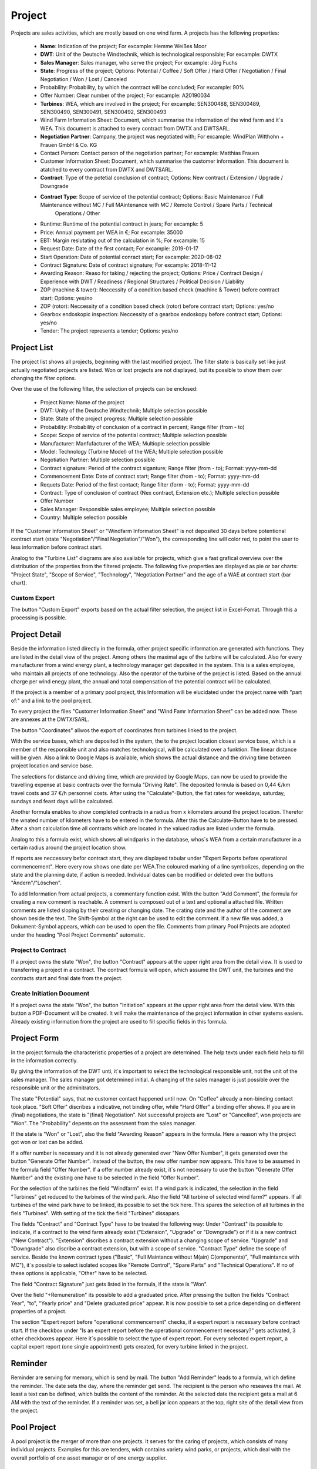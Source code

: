 Project
=======

Projects are sales activities, which are mostly based on one wind farm. A projects has the following properties:

    *   **Name**: Indication of the project; For excample: Hemme Weißes Moor
    *   **DWT**: Unit of the Deutsche Windtechnik, which is technological responsible; For excample: DWTX
    *   **Sales Manager**: Sales manager, who serve the project; For excample: Jörg Fuchs
    *   **State**: Progress of the project; Options: Potential / Coffee / Soft Offer / Hard Offer / Negotiation / Final Negotiation / Won / Lost / Canceled
    *   Probability: Probability, by which the contract will be concluded; For excample: 90%
    *   Offer Number: Clear number of the project; For excample: A20190034
    *   **Turbines**: WEA, which are involved in the project; For excample: SEN300488, SEN300489, SEN300490, SEN300491, SEN300492, SEN300493
    *   Wind Farm Information Sheet: Document, which summarise the information of the wind farm and it´s WEA. This document is attached to every contract from DWTX and DWTSARL.
    *   **Negotiation Partner**: Campany, the project was negotiated with; For excample: WindPlan Witthohn + Frauen GmbH & Co. KG
    *   Contact Person: Contact person of the negotiation partner; For excample: Matthias Frauen
    *   Customer Information Sheet: Document, which summarise the customer information. This document is atatched to every contract from DWTX and DWTSARL.
    *   **Contract**: Type of the potetial conclusion of contract; Options: New contract / Extension / Upgrade / Downgrade
    *   **Contract Type**: Scope of service of the potential contract; Options: Basic Maintenance / Full Maintenance without MC / Full MAintenance with MC / Remote Control / Spare Parts / Technical
                           Operations / Other
    *   Runtime: Runtime of the potential contract in jears; For excample: 5
    *   Price: Annual payment per WEA in €; For excample: 35000
    *   EBT: Margin reslutating out of the calculation in %; For excample: 15
    *   Request Date: Date of the first contact; For excample: 2019-01-17
    *   Start Operation: Date of potential conract start; For excample: 2020-08-02
    *   Contract Signature: Date of contract signature; For excample: 2018-11-12
    *   Awarding Reason: Reaso for taking / rejecting the project; Options: Price / Contract Design / Experience with DWT / Readiness / Regional Structures / Political Decision / Liability
    *   ZOP (machine & tower): Neccessity of a condition based check (machine & Tower) before contract start; Options: yes/no
    *   ZOP (rotor): Neccessity of a condition based check (rotor) before contract start; Options: yes/no
    *   Gearbox endoskopic inspection: Neccessity of a gearbox endoskopy before contract start; Options: yes/no
    *   Tender: The project represents a tender; Options: yes/no

Project List
------------

The project list shows all projects, beginning with the last modified project. The filter state is basically set like just actually negotiated projects are listed. Won or lost projects are not displayed,
but its possible to show them over changing the filter options.

Over the use of the following filter, the selection of projects can be enclosed:

    *   Project Name: Name of the project
    *   DWT: Unity of the Deutsche Windtechnik; Multiple selection possible
    *   State: State of the project progress; Multiple selection possible
    *   Probability: Probability of conclusion of a contract in percent; Range filter (from - to)
    *   Scope: Scope of service of the potential contract; Multiple selection possible
    *   Manufacturer: Manfufacturer of the WEA; Multiople selection possible
    *   Model: Technology (Turbine Model) of the WEA; Multiple selection possible
    *   Negotiation Partner: Multiple selection possible
    *   Contract signature: Period of the contract siganture; Range filter (from - to); Format: yyyy-mm-dd
    *   Commencement Date: Date of contract start; Range filter (from - to); Format: yyyy-mm-dd
    *   Requets Date: Period of the first contact; Range filter (form - to); Format: yyyy-mm-dd
    *   Contract: Type of conclusion of contract (Nex contract, Extension etc.); Multiple selection possible
    *   Offer Number
    *   Sales Manager: Responsible sales employee; Multiple selection possible
    *   Country: Multiple selection possible

If the "Customer Information Sheet" or "Windfarm Information Sheet" is not deposited 30 days before potentional contract start (state "Negotiation"/"Final Negotiation"/"Won"), the corresponding line will color
red, to point the user to less information before contract start.

Analog to the "Turbine List" diagrams are also available for projects, which give a fast grafical overview over the distribution of the properties from the filtered projects. The following five properties
are displayed as pie or bar charts: "Project State", "Scope of Service", "Technology", "Negotiation Partner" and the age of a WAE at contract start (bar chart).

Custom Export
^^^^^^^^^^^^^

The button "Custom Export" exports based on the actual filter selection, the project list in Excel-Fomat. Through this a processing is possible.

Project Detail
--------------

Beside the information listed directly in the formula, other project specific information are generated with functions. They are listed in the detail view of the project. Among others the maximal age of
the turbine will be calculated. Also for every manufacturer from a wind energy plant, a technology manager get deposited in the system. This is a sales employee, who maintain all projects of one technology.
Also the operator of the turbine of the project is listed. Based on the annual charge per wind enegy plant, the annual and total compensation of the potential contract will be calculated.

If the project is a member of a primary pool project, this Information will be elucidated under the project name with "part of:" and a link to the pool project.

To every project the files "Customer Information Sheet" and "Wind Famr Information Sheet" can be added now. These are annexes at the DWTX/SARL.

The button "Coordinates" allwos the export of coordinates from turbines linked to the project.

With the service bases, which are deposited in the system, the to the project location closest service base, which is a member of the responsible unit and also matches technological, will be calculated over
a funktion. The linear distance will be given. Also a link to Google Maps is available, which shows the actual distance and the driving time between project location and service base.

The selections for distance and driving time, which are provided by Google Maps, can now be used to provide the travelling expense at basic contracts over the formula "Driving Rate". The deposited formula
is based on 0,44 €/km travel costs and 37 €/h personnel costs. After using the "Calculate"-Button, the flat rates for weekdays, saturday, sundays and feast days will be calculated.

Another formula enables to show completed contracts in a radius from x kilometers around the project location. Therefor the wnated number of kilometers have to be entered in the formula. After this the
Calculate-Button have to be pressed. After a short calculation time all contracts which are located in the valued radius are listed under the formula.

Analog to this a formula exist, which shows all windparks in the database, whos´s WEA from a certain manufacturer in a certain radius around the project location show.

If reports are neccessary befor contract start, they are displayed tabular under "Expert Reports before operational commencement". Here every row shows one date per WEA.The coloured marking of a line
symbolizes, depending on the state and the planning date, if action is needed. Individual dates can be modified or deleted over the buttons "Ändern"/"Löschen".

To add Information from actual projects, a commentary function exist. With the button "Add Comment", the formula for creating a new comment is reachable. A comment is composed out of a text and optional a
attached file. Written comments are listed sloping by their creating or changing date. The crating date and the author of the comment are shown beside the text. The Shift-Symbol at the right can be used to
edit the comment. If a new file was added, a Dokument-Symbol appears, which can be used to open the file. Comments from primary Pool Projects are adopted under the heading "Pool Project Comments"
automatic.

Project to Contract
^^^^^^^^^^^^^^^^^^^

If a project owns the state "Won", the button "Contract" appears at the upper right area from the detail view. It is used to transferring a project in a contract. The contract formula will open, which
assume the DWT unit, the turbines and the contracts start and final date from the project.

Create Initiation Document
^^^^^^^^^^^^^^^^^^^^^^^^^^

If a project owns the state "Won", the button "Initiation" appears at the upper right area from the detail view. With this button a PDF-Document will be created. It will make the maintenance of the project
information in other systems easiers. Already existing information from the project are used to fill specific fields in this formula.

Project Form
------------

In the project formula the characteristic properties of a project are determined. The help texts under each field help to fill in the information correctly.

By giving the information of the DWT unti, it´s important to select the technological responsible unit, not the unit of the sales manager. The sales manager got determined initial. A changing
of the sales manager is just possible over the responsible unit or the adminitrators.

The state "Potential" says, that no customer contact happened until now. On "Coffee" already a non-binding contact took place. "Soft Offer" discribes a indicative, not binding offer, while "Hard Offer" a
binding offer shows. If you are in (final) negotiations, the state is "(final) Negotiation". Not successful projects are "Lost" or "Cancelled", won projects are "Won". The "Probability" depents on the
assesment from the sales manager.

If the state is "Won" or "Lost", also the field "Awarding Reason" appears in the formula. Here a reason why the project got won or lost can be added.

If a offer number is necessary and it is not already generated over "New Offer Number", it gets generated over the button "Generate Offer Number". Instead of the button, the new offer number now appears.
This have to be assumed in the formula field "Offer Number". If a offer number already exist, it`s not necessary to use the button "Generate Offer Number" and the existing one have to be selected in the
field "Offer Number".

For the selection of the turbines the field "Windfarm" exist. If a wind park is indicated, the selection in the field "Turbines" get reduced to the turbines of the wind park. Also the field "All turbine of
selected wind farm?" appears. If all turbines of the wind park have to be linked, its possible to set the tick here. This spares the selection of all turbines in the fiels "Turbines". With setting of the
tick the field "Turbines" dissapars.

The fields "Contract" and "Contract Type" have to be treated the following way: Under "Contract" its possible to indicate, if a contract to the wind farm already exist ("Extension", "Upgrade" or "Downgrade")
or if it is a new contract ("New Contract"). "Extension" discribes a contract extension without a changing scope of service. "Upgrade" and "Downgrade" also discribe a contract extension, but with a scope
of service. "Contract Type" define the scope of service. Beside the known contract types ("Basic", "Full Maintance without M(ain) C(omponents)", "Full maintance with MC"), it´s possible to select isolated
scopes like "Remote Control", "Spare Parts" and "Technical Operations". If no of these options is applicable, "Other" have to be selected.

The field "Contract Signature" just gets listed in the formula, if the state is "Won".

Over the field "+Remuneration" its possible to add a graduated price. After pressing the button the fields "Contract Year", "to", "Yearly price" and "Delete graduated price" appear. It is now possible to
set a price depending on diefferent properties of a project.

The section "Expert report before "operational commencement" checks, if a expert report is necessary before contract start. If the checkbox under "Is an expert report before the operational commencement
necessary?" gets activated, 3 other checkboxes appear. Here it`s possible to select the type of expert report. For every selected expert report, a capital expert report (one single appointment) gets
created, for every turbine linked in the project.

Reminder
--------

Reminder are serving for memory, which is send by mail. The button "Add Reminder" leads to a formula, which define the reminder. The date sets the day, where the reminder get send. The recipient is the
person who reseaves the mail. At least a text can be defined, which builds the content of the reminder. At the selected date the recipient gets a mail at 6 AM with the text of the reminder. If a reminder
was set, a bell jar icon appears at the top, right site of the detail view from the project.

Pool Project
------------

A pool project is the merger of more than one projects. It serves for the caring of projects, which consists of many individual projects. Examples for this are tenders, wich contains variety wind parks,
or projects, which deal with the overall portfolio of one asset manager or of one energy supplier.

    *   **Name**: Indication of the project; For excample: Hemme Weißes Moor
    *   **Sales Manager**: Sales employee, who serves the pool project; For excample: Jörg Fuchs
    *   **Projects**: Projects, which are involved in the pool project; For excample: Buchhainer Heide, La Haie-Oisseau and Skogaby
    *   **Negotiation Partner**: Companies, the project got negotiated with; For excample: Allian Global Investors GmbH
    *   Contact Person: Contact person of the negotiation partner; For excample: Jacqueline Huynh
    *   Request Date: Time of the first contact as date; For excample: 2019-01-17

Pool Project List
^^^^^^^^^^^^^^^^^

In the pool project list all pool projects are listed tabular. With the use of the following filter the selection can be limited:

    *   Name: Name of the pool project
    *   Projects: Name of the projects, the pool project contains; Multiple selection possible
    *   Negotiational Partner: Multiple selection possible
    *   Request Date: Time of the first contact; Range filter (from - to); Format: yyy-mm-dd
    *   Sales Manager: Responsible sales manager; Multiple selection possible

Pool Project Detail
^^^^^^^^^^^^^^^^^^^

In the detail view of a pool project, linked projects are listed tabular. Therefore individual projects are fast evident. The last actualised project is listed in the upper part of the table.

Commetns of a pool project affect to the idividual projects too. They going to be added in the detail view of individual projects.

Pool Project Form
^^^^^^^^^^^^^^^^^

Analog to the project formula the sales manager of a project pool just can be changed by the sales manager and the administrators.

Offer Number
------------

The offer number is a clear combination of numbers and letters. It enables the clear allocation of offers and projects.

Offer numbers just can be crated and not changed. Because of this their uniqueness is ensured.

The formula "New Offer Number" in the Projects-Menu helps to crate new offer numbers in the case, that not all necessary information like Actor, Wind Farm and Turbine(s) are available at the time of necessity
of the offer number. The formula helps to crate information, which are usefull to assign the offer number to a project later. Beside the Windpark as free text, the number of WEA, the technology and the
sales manager, its possible to add more information as free text. These information have no connection to the data base. Only a link with a project creates this connection.

Basic prerequisite for the generating of an offer number is the value of a DWT-Unit. Depending on the unit the offer number starts with different letters. The following shortings are connected to the
individual units:

    *   DWTS: A
    *   DWTX: X
    *   DWTOC: O
    *   DWTUS: U
    *   DWTUK: B
    *   DWTSARL: F
    *   DWTDK: D
    *   DWTSW: S
    *   DWTPO: P
    *   DWTES: E
    *   DWTNED: N

For every unit a continous offer number exist. The offer numbers continue over turn of the year, until 9999 is reached. The following offer number starts with 0000 again. Therefore every unit has 10.000
offer numbers per year.

The alternative of creating an offer number, take place over the project formula. If here a DWT-Unit get selected and the button "Generate Offer Number" get activated, an offer number gets created in the data
base. All optional fields (Wind Farm, Number, Technology, Sales Manager and free text) stay free in this object.

All generated offer numbers are listed in the "Offer Number List".

How to deal with projects, which contains many wind farms and also get negotiate together?
------------------------------------------------------------------------------------------

Projects, which contain more than one wind farm and get negotiated together fist, have to be created as a project first. An excample could be a purchasing group.

The advantage here is, that fist just one project needs careing (Commentaries, etc.).

As soon as the individual wind farms of the project are negotiated, its necessary to crate a individual project. Here now individual start dates, compensations, etc. can be tracked. The in the primary
project containing turbines which affect the individual project can be deleted now.

As soon as all individual projects of the primary projects are negotiated, the primary projact can be deleted. Which offer numbers existing and if these are already linked to the project will be listed tabular
here. The filters make the search for specific offer numbers easier.

In which case a project is "lost", in which it is "canceled"?
-------------------------------------------------------------

The state of a project have to be "lost", if a competitor got the project.

The state of a project have to be "canceled", if no one got the project because of reasons (tender cancelled, WEA repowered, no award in the EEG-Tendering procedure, etc.)
